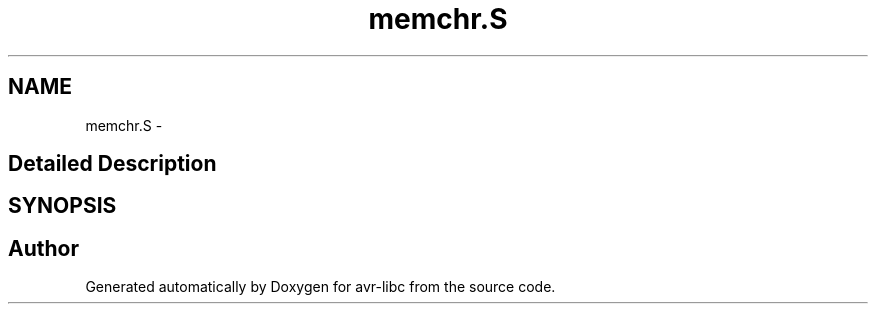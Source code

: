 .TH "memchr.S" 3 "4 Dec 2008" "Version 1.6.4" "avr-libc" \" -*- nroff -*-
.ad l
.nh
.SH NAME
memchr.S \- 
.SH "Detailed Description"
.PP 

.SH SYNOPSIS
.br
.PP
.SH "Author"
.PP 
Generated automatically by Doxygen for avr-libc from the source code.
